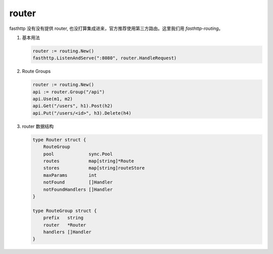 router
======

fasthttp 没有没有提供 router, 也没打算集成进来，官方推荐使用第三方路由。这里我们用
`fasthttp-routing`。

#. 基本用法

   .. code-block:: go

      router := routing.New()
      fasthttp.ListenAndServe(":8080", router.HandleRequest)

#. Route Groups

   .. code-block:: go

      router := routing.New()
      api := router.Group("/api")
      api.Use(m1, m2)
      api.Get("/users", h1).Post(h2)
      api.Put("/users/<id>", h3).Delete(h4)

#. router 数据结构

   .. code-block:: go

      type Router struct {
     	  RouteGroup
     	  pool             sync.Pool
    	  routes           map[string]*Route
     	  stores           map[string]routeStore
    	  maxParams        int
    	  notFound         []Handler
    	  notFoundHandlers []Handler
      }

      type RouteGroup struct {
          prefix   string
          router   *Router
          handlers []Handler
      }